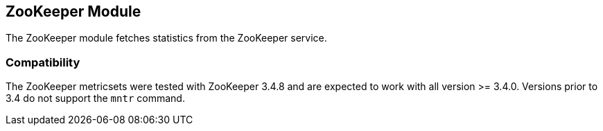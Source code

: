 == ZooKeeper Module

The ZooKeeper module fetches statistics from the ZooKeeper service.

[float]
=== Compatibility

The ZooKeeper metricsets were tested with ZooKeeper 3.4.8 and are expected to work with all version
>= 3.4.0. Versions prior to 3.4 do not support the `mntr` command.
